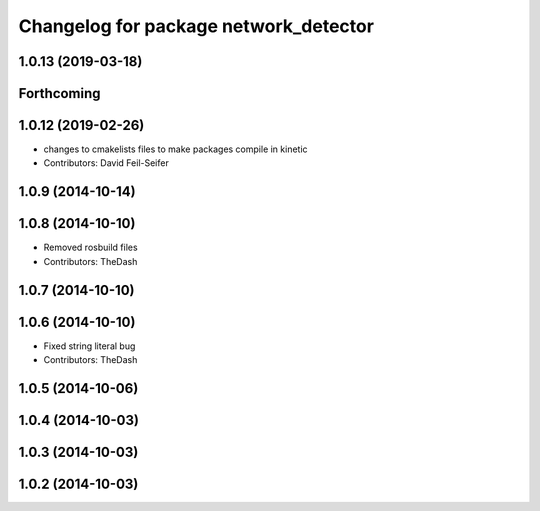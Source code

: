 ^^^^^^^^^^^^^^^^^^^^^^^^^^^^^^^^^^^^^^
Changelog for package network_detector
^^^^^^^^^^^^^^^^^^^^^^^^^^^^^^^^^^^^^^

1.0.13 (2019-03-18)
-------------------

Forthcoming
-----------

1.0.12 (2019-02-26)
-------------------
* changes to cmakelists files to make packages compile in kinetic
* Contributors: David Feil-Seifer

1.0.9 (2014-10-14)
------------------

1.0.8 (2014-10-10)
------------------
* Removed rosbuild files
* Contributors: TheDash

1.0.7 (2014-10-10)
------------------

1.0.6 (2014-10-10)
------------------
* Fixed string literal bug
* Contributors: TheDash

1.0.5 (2014-10-06)
------------------

1.0.4 (2014-10-03)
------------------

1.0.3 (2014-10-03)
------------------

1.0.2 (2014-10-03)
------------------
